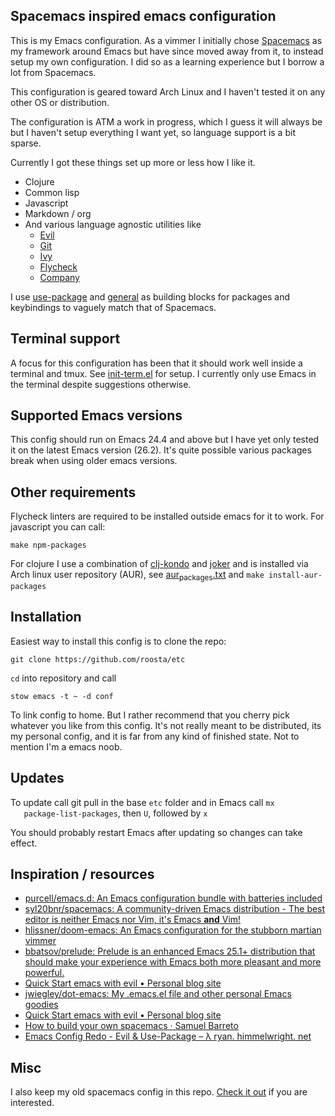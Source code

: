 [[file:../../assets/emacs_title.png]]

** Spacemacs inspired emacs configuration

   This is my Emacs configuration. As a vimmer I initially chose
   [[https://github.com/syl20bnr/spacemacs][Spacemacs]] as my framework around Emacs but have since moved away
   from it, to instead setup my own configuration. I did so as a
   learning experience but I borrow a lot from Spacemacs.

   This configuration is geared toward Arch Linux and I haven't tested
   it on any other OS or distribution.

   The configuration is ATM a work in progress, which I guess it will
   always be but I haven't setup everything I want yet, so language
   support is a bit sparse.

   Currently I got these things set up more or less how I like it.

   - Clojure
   - Common lisp
   - Javascript
   - Markdown / org
   - And various language agnostic utilities like
     + [[https://github.com/emacs-evil/evil][Evil]]
     + [[https://github.com/magit/magit][Git]]
     + [[https://github.com/abo-abo/swiper][Ivy]]
     + [[https://github.com/flycheck/flycheck][Flycheck]]
     + [[https://github.com/company-mode/company-mode][Company]]

   I use [[https://github.com/jwiegley/use-package][use-package]] and [[https://github.com/noctuid/general.el][general]] as building blocks for packages and
   keybindings to vaguely match that of Spacemacs.

** Terminal support

    A focus for this configuration has been that it should work well
    inside a terminal and tmux. See [[https://github.com/roosta/etc/blob/master/conf/emacs/.emacs.d/lisp/init-term.el][init-term.el]] for setup. I
    currently only use Emacs in the terminal despite suggestions
    otherwise.

** Supported Emacs versions

   This config should run on Emacs 24.4 and above but I have yet only
   tested it on the latest Emacs version (26.2). It's quite possible
   various packages break when using older emacs versions.

** Other requirements

   Flycheck linters are required to be installed outside emacs for it
   to work. For javascript you can call:
   #+BEGIN_SRC shell
   make npm-packages
   #+END_SRC

   For clojure I use a combination of [[https://github.com/borkdude/clj-kondo][clj-kondo]] and [[https://github.com/candid82/joker][joker]] and is
   installed via Arch linux user repository (AUR), see
   [[file:../../aur_packages.txt][aur_packages.txt]] and ~make install-aur-packages~

** Installation

   Easiest way to install this config is to clone the repo:

   #+BEGIN_SRC shell
     git clone https://github.com/roosta/etc
   #+END_SRC

   ~cd~ into repository and call

   #+BEGIN_SRC shell
   stow emacs -t ~ -d conf
   #+END_SRC

   To link config to home. But I rather recommend that you cherry pick
   whatever you like from this config. It's not really meant to be
   distributed, its my personal config, and it is far from any kind of
   finished state. Not to mention I'm a emacs noob.

** Updates

   To update call git pull in the base ~etc~ folder and in Emacs call ~mx
   package-list-packages~, then ~U~, followed by ~x~

   You should probably restart Emacs after updating so changes can take effect.

** Inspiration / resources
   - [[https://github.com/purcell/emacs.d][purcell/emacs.d: An Emacs configuration bundle with batteries included]]
   - [[https://github.com/syl20bnr/spacemacs][syl20bnr/spacemacs: A community-driven Emacs distribution - The best editor is neither Emacs nor Vim, it's Emacs *and* Vim!]]
   - [[https://github.com/hlissner/doom-emacs][hlissner/doom-emacs: An Emacs configuration for the stubborn martian vimmer]]
   - [[https://github.com/bbatsov/prelude/][bbatsov/prelude: Prelude is an enhanced Emacs 25.1+ distribution that should make your experience with Emacs both more pleasant and more powerful.]]
   - [[http://evgeni.io/posts/quick-start-evil-mode/][Quick Start emacs with evil • Personal blog site]]
   - [[https://github.com/jwiegley/dot-emacs][jwiegley/dot-emacs: My .emacs.el file and other personal Emacs goodies]]
   - [[http://evgeni.io/posts/quick-start-evil-mode/][Quick Start emacs with evil • Personal blog site]]
   - [[https://sam217pa.github.io/2016/09/02/how-to-build-your-own-spacemacs/][How to build your own spacemacs · Samuel Barreto]]
   - [[http://ryan.himmelwright.net/post/emacs-update-evil-usepackage/][Emacs Config Redo - Evil & Use-Package -- λ ryan. himmelwright. net]]
** Misc
   I also keep my old spacemacs config in this repo. [[https://github.com/roosta/etc/tree/master/conf/spacemacs/.spacemacs.d][Check it out]] if
   you are interested.
